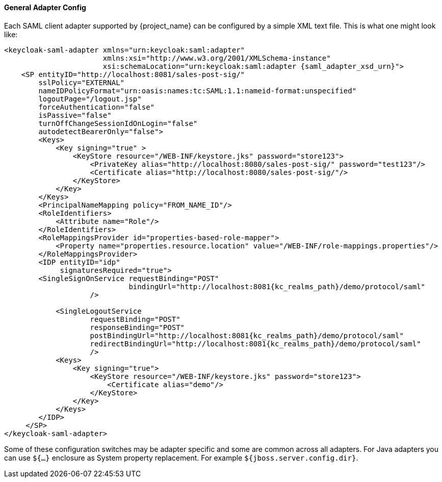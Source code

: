 [[_saml-general-config]]

==== General Adapter Config

Each SAML client adapter supported by {project_name} can be configured by a simple XML text file.
This is what one might look like: 

[source,xml,subs="attributes+"]
----
<keycloak-saml-adapter xmlns="urn:keycloak:saml:adapter"
                       xmlns:xsi="http://www.w3.org/2001/XMLSchema-instance"
                       xsi:schemaLocation="urn:keycloak:saml:adapter {saml_adapter_xsd_urn}">
    <SP entityID="http://localhost:8081/sales-post-sig/"
        sslPolicy="EXTERNAL"
        nameIDPolicyFormat="urn:oasis:names:tc:SAML:1.1:nameid-format:unspecified"
        logoutPage="/logout.jsp"
        forceAuthentication="false"
        isPassive="false"
        turnOffChangeSessionIdOnLogin="false"
        autodetectBearerOnly="false">
        <Keys>
            <Key signing="true" >
                <KeyStore resource="/WEB-INF/keystore.jks" password="store123">
                    <PrivateKey alias="http://localhost:8080/sales-post-sig/" password="test123"/>
                    <Certificate alias="http://localhost:8080/sales-post-sig/"/>
                </KeyStore>
            </Key>
        </Keys>
        <PrincipalNameMapping policy="FROM_NAME_ID"/>
        <RoleIdentifiers>
            <Attribute name="Role"/>
        </RoleIdentifiers>
        <RoleMappingsProvider id="properties-based-role-mapper">
            <Property name="properties.resource.location" value="/WEB-INF/role-mappings.properties"/>
        </RoleMappingsProvider>
        <IDP entityID="idp"
             signaturesRequired="true">
        <SingleSignOnService requestBinding="POST"
                             bindingUrl="http://localhost:8081{kc_realms_path}/demo/protocol/saml"
                    />

            <SingleLogoutService
                    requestBinding="POST"
                    responseBinding="POST"
                    postBindingUrl="http://localhost:8081{kc_realms_path}/demo/protocol/saml"
                    redirectBindingUrl="http://localhost:8081{kc_realms_path}/demo/protocol/saml"
                    />
            <Keys>
                <Key signing="true">
                    <KeyStore resource="/WEB-INF/keystore.jks" password="store123">
                        <Certificate alias="demo"/>
                    </KeyStore>
                </Key>
            </Keys>
        </IDP>
     </SP>
</keycloak-saml-adapter>
----    

Some of these configuration switches may be adapter specific and some are common across all adapters.
For Java adapters you can use `${...}` enclosure as System property replacement.
For example `${jboss.server.config.dir}`.
 

